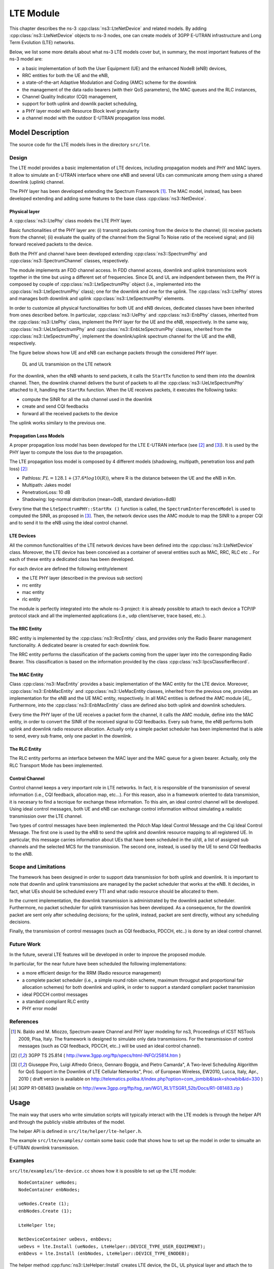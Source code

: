 LTE Module
----------

This chapter describes the ns-3 :cpp:class:`ns3::LteNetDevice` and related models. 
By adding :cpp:class:`ns3::LteNetDevice` objects to ns-3 nodes, one can create models 
of 3GPP E-UTRAN infrastructure and Long Term Evolution (LTE) networks.                

Below, we list some more details about what ns-3 LTE models cover but, in 
summary, the most important features of the ns-3 model are:

* a basic implementation of both the User Equipment (UE) and the enhanced NodeB (eNB) devices,
* RRC entities for both the UE and the eNB,
* a state-of-the-art Adaptive Modulation and Coding (AMC) scheme for the downlink
* the management of the data radio bearers (with their QoS parameters), the MAC queues and the RLC instances,
* Channel Quality Indicator (CQI) management,
* support for both uplink and downlik packet scheduling,
* a PHY layer model with Resource Block level granularity
* a channel model with the outdoor E-UTRAN propagation loss model.

Model Description
*****************

The source code for the LTE models lives in the directory
``src/lte``.

Design
======

The LTE model provides a basic implementation of LTE devices, including propagation models and 
PHY and MAC layers. It allow to simulate an E-UTRAN interface where one eNB and several UEs can 
communicate among them using a shared downlink (uplink) channel. 

The PHY layer has been developed extending the Spectrum Framework [1]_. The MAC model, instead, 
has been developed extending and adding some features to the base class :cpp:class:`ns3::NetDevice`.


Physical layer
##############

A :cpp:class:`ns3::LtePhy` class models the LTE PHY layer. 

Basic functionalities of the PHY layer are: (i) transmit packets coming from the device to the channel; (ii) receive packets from the channel; (ii) evaluate the quality of the channel from the Signal To Noise ratio of the received signal; and (iii) forward received packets to the device.

Both the PHY and channel have been developed extending :cpp:class:`ns3::SpectrumPhy` and 
:cpp:class:`ns3::SpectrumChannel` classes, respectively.
 
The module implements an FDD channel access. In FDD channel access, downlink and uplink 
transmissions work together in the time but using a different set of frequencies.  
Since DL and UL are indipendent between them, the PHY is composed by couple of 
:cpp:class:`ns3::LteSpectrumPhy` object (i.e., implemented into the 
:cpp:class:`ns3::LteSpectrumPhy` class); one for the downlink and one for the uplink.
The :cpp:class:`ns3::LtePhy` stores and manages both downlink and uplink 
:cpp:class:`ns3::LteSpectrumPhy` elements. 

In order to customize all physical functionalities for both UE and eNB devices, dedicated 
classes have been inherited from ones described before. In particular, 
:cpp:class:`ns3::UePhy` and :cpp:class:`ns3::EnbPhy` classes, inherited from 
the :cpp:class:`ns3::LtePhy` class, implement the PHY layer for the UE and the 
eNB, respectively. In the same way, :cpp:class:`ns3::UeLteSpectrumPhy` and 
:cpp:class:`ns3::EnbLteSpectrumPhy` classes, 
inherited from the :cpp:class:`ns3::LteSpectrumPhy`, 
implement the downlink/uplink spectrum channel for the UE and the eNB, respectively.

The figure below shows how UE and eNB can exchange packets through the considered PHY layer.

.. _lte-transmission:

.. figure:: figures/lte-transmission.png

    DL and UL transmision on the LTE network

For the downlink, when the eNB whants to send packets, it calls the ``StartTx`` function to 
send them into the downlink channel. Then, the downlink channel delivers the burst 
of packets to all the :cpp:class:`ns3::UeLteSpectrumPhy` attached to it, handling the 
``StartRx`` function. 
When the UE receives packets, it executes the following tasks:

* compute the SINR for all the sub channel used in the downlink

* create and send CQI feedbacks

* forward all the received packets to the device

The uplink works similary to the previous one.

Propagation Loss Models
#######################

A proper propagation loss model has been developed for the LTE E-UTRAN interface (see [2]_ and [3]_).
It is used by the PHY layer to compute the loss due to the propagation. 

The LTE propagation loss model is composed by 4 different models (shadowing, multipath, 
penetration loss and path loss) [2]_:

* Pathloss: :math:`PL = 128.1 + (37.6 * log10 (R))`, where R is the distance between the 
  UE and the eNB in Km.

* Multipath: Jakes model

* PenetrationLoss: 10 dB

* Shadowing: log-normal distribution (mean=0dB, standard deviation=8dB)

Every time that the ``LteSpectrumPHY::StartRx ()`` function is called, the 
``SpectrumInterferenceModel`` is used to computed the SINR, as proposed in [3]_. Then, 
the network device uses the AMC module to map the SINR to a proper CQI and to send it 
to the eNB using the ideal control channel.

LTE Devices 
###########

All the common functionalities of the LTE network devices have been defined into 
the :cpp:class:`ns3::LteNetDevice` class. Moreover, the LTE device has been conceived 
as a container of several entities such as MAC, RRC, RLC etc .. For each of these entity 
a dedicated class has been developed.

For each device are defined the following entity/element

* the LTE PHY layer (described in the previous sub section)

* rrc entity

* mac entity

* rlc entity

The module is perfectly integrated into the whole ns-3 project: it is already possible 
to attach to each device a TCP/IP protocol stack and all the implemented applications 
(i.e., udp client/server, trace based, etc..).


The RRC Entity
##############

RRC entity is implemented by the :cpp:class:`ns3::RrcEntity` class, and provides only the 
Radio Bearer management functionality. 
A dedicated bearer is created for each downlink flow.

The RRC entity performs the classification of the packets coming from the upper 
layer into the corresponding Radio Bearer. This classification is
based on the information provided by the class :cpp:class:`ns3::IpcsClassifierRecord`.



The MAC Entity
##############

Class :cpp:class:`ns3::MacEntity` provides a basic implementation of the MAC entity for 
the LTE device. Moreover, :cpp:class:`ns3::EnbMacEntity` and :cpp:class:`ns3::UeMacEntity classes, 
inherited from the previous one, provides an implementation for the eNB and the UE MAC entity, 
respectively. 
In all MAC entities is defined the AMC module [4]_. Furthermore, into the 
:cpp:class:`ns3::EnbMacEntity` class are defined also both uplink and downlink schedulers.    

Every time the PHY layer of the UE receives a packet form the channel, it calls the AMC module, 
define into the MAC entity, in order to convert the SINR of the received signal to CQI feedbacks. 
Every sub frame, the eNB performs both uplink and downlink radio resource allocation. Actually only 
a simple packet scheduler has been implemented that is able to send, every sub frame, only one 
packet in the downlink.   


The RLC Entity
##############

The RLC entity performs an interface between the MAC layer and the MAC queue for a given bearer. 
Actually, only the RLC Transport Mode has been implemented. 


Control Channel
###############

Control channel keeps a very important role in LTE networks. In fact, it is responsible of the 
transmission of several information (i.e., CQI feedback, allocation map, etc...). For this reason, 
also in a framework oriented to data transmision, it is necesary to find a tecnique for exchange 
these information. To this aim, an ideal control channel will be developed. 
Using ideal control messages, both UE and eNB can exchange control information without simulating 
a realistic transmission over the LTE channel.

Two types of control messages have been implemented: the Pdcch Map Ideal Control Message and the 
Cqi Ideal Control Message. The first one is used by the eNB to send the uplink and downlink 
resource mapping to all registered UE. In particular, this message carries information about 
UEs that have been scheduled in the ul/dl, a list of assigned sub channels and the selected 
MCS for the transmission. 
The second one, instead, is used by the UE to send CQI feedbacks to the eNB.
 


Scope and Limitations
=====================

The framework has been designed in order to support data transmission for both uplink and 
downlink. It is important to note that downlin and uplink transmissions are managed by the 
packet scheduler that works at the eNB. It decides, in fact, what UEs should be scheduled 
every TTI and what radio resource should be allocated to them.

In the current implementation, the downlink transmission is administrated by the downlink 
packet scheduler. Furthermore, no packet scheduler for uplink transmission has been developed.
As a consequence, for the downlink packet are sent only after scheduling decisions; for the uplink, 
instead, packet are sent directly, without any scheduling decisions.

Finally, the transmission of control messages (such as CQI feedbacks, PDCCH, etc..) is done by an 
ideal control channel.


Future Work
===========

In the future, several LTE features will be developed in order to improve the proposed module.

In particular, for the near future have been scheduled the following implementations:

* a more efficient design for the RRM (Radio resource management)
 
* a complete packet scheduler (i.e., a simple round robin scheme, maximum througput and 
  proportional fair allocation schemes) for both downlink and uplink, in order to support 
  a standard compliant packet transmission 

* ideal PDCCH control messages

* a standard compliant RLC entity

* PHY error model  



References
==========

.. [1] N. Baldo and M. Miozzo, Spectrum-aware Channel and PHY layer modeling for ns3, Proceedings 
       of ICST NSTools 2009, Pisa, Italy. The framework is designed to simulate only data 
       transmissions. For the transmission of control messages (such as CQI feedback, PDCCH, 
       etc..) will be used an ideal control channel). 

.. [2] 3GPP TS 25.814 ( http://www.3gpp.org/ftp/specs/html-INFO/25814.htm ) 

.. [3] Giuseppe Piro, Luigi Alfredo Grieco, Gennaro Boggia, and Pietro Camarda", A Two-level 
       Scheduling Algorithm for QoS Support in the Downlink of LTE Cellular Networks", Proc. of 
       European Wireless, EW2010, Lucca, Italy, Apr., 2010 ( draft version is available on 
       http://telematics.poliba.it/index.php?option=com_jombib&task=showbib&id=330 )

.. [4] 3GPP R1-081483 (available on 
       http://www.3gpp.org/ftp/tsg_ran/WG1_RL1/TSGR1_52b/Docs/R1-081483.zip )


Usage
*****

The main way that users who write simulation scripts will typically
interact with the LTE models is through the helper API and through
the publicly visible attributes of the model.

The helper API is defined in ``src/lte/helper/lte-helper.h``. 

The example ``src/lte/examples/`` contain some basic
code that shows how to set up the model in order to simualte an 
E-UTRAN downlink transmission.

Examples
========

``src/lte/examples/lte-device.cc`` shows how it is possible to set up the LTE module::

  NodeContainer ueNodes;
  NodeContainer enbNodes;
  
  ueNodes.Create (1);
  enbNodes.Create (1);

  LteHelper lte;

  NetDeviceContainer ueDevs, enbDevs;
  ueDevs = lte.Install (ueNodes, LteHelper::DEVICE_TYPE_USER_EQUIPMENT);
  enbDevs = lte.Install (enbNodes, LteHelper::DEVICE_TYPE_ENODEB);


The helper method :cpp:func:`ns3::LteHelper::Install` creates LTE device, 
the DL, UL physical layer and attach the to  proper LTE channels.
 

Moreover, to simulate a complete LTE system, it is necessary to define 
other information, as expressed in what follows:

#. install IP protocol stack::

    InternetStackHelper stack;
    stack.Install (ueNodes);
    stack.Install (enbNodes);
    Ipv4AddressHelper address;
    address.SetBase ("10.1.1.0", "255.255.255.0");
    Ipv4InterfaceContainer UEinterfaces = address.Assign (ueDevs);
    Ipv4InterfaceContainer ENBinterface = address.Assign (enbDevs);


#. register UE to a given eNB::

    Ptr<EnbNetDevice> enb = enbDevs.Get (0)->GetObject<EnbNetDevice> ();
    Ptr<UeNetDevice> ue = ueDevs.Get (i)->GetObject<UeNetDevice> ();
    lte.RegisterUeToTheEnb (ue, enb);


#. create the mobility model for each device::

    Ptr<ConstantPositionMobilityModel> enbMobility = new ConstantPositionMobilityModel ();
    enbMobility->SetPosition (Vector (0.0, 0.0, 0.0));
    lte.AddMobility (enb->GetPhy (), enbMobility);

    Ptr<ConstantVelocityMobilityModel> ueMobility = new ConstantVelocityMobilityModel ();
    ueMobility->SetPosition (Vector (30.0, 0.0, 0.0));
    ueMobility->SetVelocity (Vector (30.0, 0.0, 0.0));
    lte.AddMobility (ue->GetPhy (), ueMobility);


#. define a set of sub channels to use for dl and ul transmission::

    std::vector<int> dlSubChannels;
    for (int i = 0; i < 25; i++)
      {
        dlSubChannels.push_back (i);
      }
    std::vector<int> ulSubChannels;
    for (int i = 50; i < 100; i++)
      {
        ulSubChannels.push_back (i);
      }

    enb->GetPhy ()->SetDownlinkSubChannels (dlSubChannels);
    enb->GetPhy ()->SetUplinkSubChannels (ulSubChannels);
    ue->GetPhy ()->SetDownlinkSubChannels (dlSubChannels);
    ue->GetPhy ()->SetUplinkSubChannels (ulSubChannels);


#. define a channel realization for the PHY model::

    lte.AddDownlinkChannelRealization (enbMobility, ueMobility, ue->GetPhy ());


Helpers
=======

Attributes
==========

Tracing
=======

Logging
=======

Caveats
=======

Validation
**********

In the  ``src/lte/example/lte-amc.cc`` has been developed an important example 
that shows the proper functioning of both AMC module and Channel model. 
The analyzed scenario is composed by two nodes: a eNB and a single UE 
(registered to the eNB). The UE moves into the cell using the 
:cpp:class:`ns3::ConstantVelocityMobilityModel`, along a radial direction. 
The proposed example describes how the channel quality decreases as the distance 
between UE and eNB increases. 
As a conseguence,  the total bit rate (in bits per TTI) available to the UE 
decreases as the distance between nodes increases, as expected.



